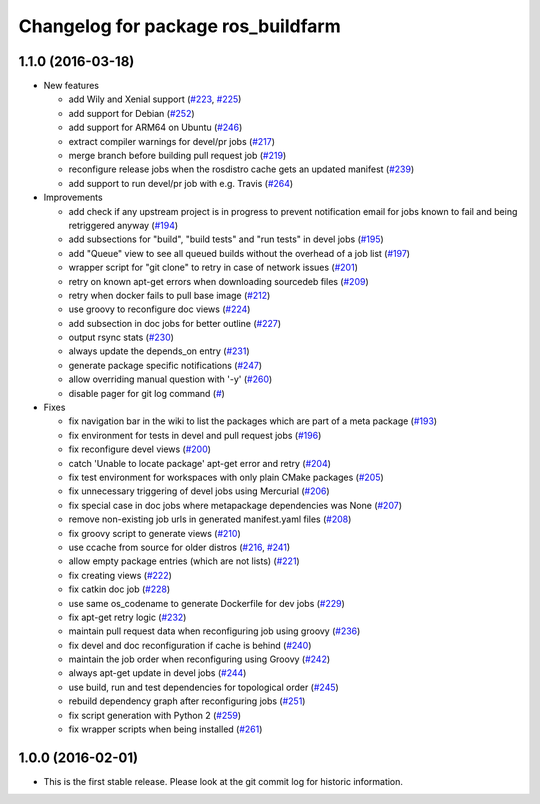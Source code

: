 ^^^^^^^^^^^^^^^^^^^^^^^^^^^^^^^^^^^
Changelog for package ros_buildfarm
^^^^^^^^^^^^^^^^^^^^^^^^^^^^^^^^^^^

1.1.0 (2016-03-18)
------------------
* New features

  * add Wily and Xenial support (`#223 <https://github.com/ros-infrastructure/ros_buildfarm/pull/223>`_, `#225 <https://github.com/ros-infrastructure/ros_buildfarm/pull/225>`_)
  * add support for Debian (`#252 <https://github.com/ros-infrastructure/ros_buildfarm/pull/252>`_)
  * add support for ARM64 on Ubuntu (`#246 <https://github.com/ros-infrastructure/ros_buildfarm/pull/246>`_)
  * extract compiler warnings for devel/pr jobs (`#217 <https://github.com/ros-infrastructure/ros_buildfarm/pull/217>`_)
  * merge branch before building pull request job (`#219 <https://github.com/ros-infrastructure/ros_buildfarm/pull/219>`_)
  * reconfigure release jobs when the rosdistro cache gets an updated manifest (`#239 <https://github.com/ros-infrastructure/ros_buildfarm/pull/239>`_)
  * add support to run devel/pr job with e.g. Travis (`#264 <https://github.com/ros-infrastructure/ros_buildfarm/pull/264>`_)

* Improvements

  * add check if any upstream project is in progress to prevent notification email for jobs known to fail and being retriggered anyway (`#194 <https://github.com/ros-infrastructure/ros_buildfarm/pull/194>`_)
  * add subsections for "build", "build tests" and "run tests" in devel jobs (`#195 <https://github.com/ros-infrastructure/ros_buildfarm/pull/195>`_)
  * add "Queue" view to see all queued builds without the overhead of a job list (`#197 <https://github.com/ros-infrastructure/ros_buildfarm/pull/197>`_)
  * wrapper script for "git clone" to retry in case of network issues (`#201 <https://github.com/ros-infrastructure/ros_buildfarm/pull/201>`_)
  * retry on known apt-get errors when downloading sourcedeb files (`#209 <https://github.com/ros-infrastructure/ros_buildfarm/pull/209>`_)
  * retry when docker fails to pull base image (`#212 <https://github.com/ros-infrastructure/ros_buildfarm/pull/212>`_)
  * use groovy to reconfigure doc views (`#224 <https://github.com/ros-infrastructure/ros_buildfarm/pull/224>`_)
  * add subsection in doc jobs for better outline (`#227 <https://github.com/ros-infrastructure/ros_buildfarm/pull/227>`_)
  * output rsync stats (`#230 <https://github.com/ros-infrastructure/ros_buildfarm/pull/230>`_)
  * always update the depends_on entry (`#231 <https://github.com/ros-infrastructure/ros_buildfarm/pull/231>`_)
  * generate package specific notifications (`#247 <https://github.com/ros-infrastructure/ros_buildfarm/pull/247>`_)
  * allow overriding manual question with '-y' (`#260 <https://github.com/ros-infrastructure/ros_buildfarm/pull/260>`_)
  * disable pager for git log command (`# <https://github.com/ros-infrastructure/ros_buildfarm/pull/263>`_)

* Fixes

  * fix navigation bar in the wiki to list the packages which are part of a meta package (`#193 <https://github.com/ros-infrastructure/ros_buildfarm/pull/193>`_)
  * fix environment for tests in devel and pull request jobs (`#196 <https://github.com/ros-infrastructure/ros_buildfarm/pull/196>`_)
  * fix reconfigure devel views (`#200 <https://github.com/ros-infrastructure/ros_buildfarm/pull/200>`_)
  * catch 'Unable to locate package' apt-get error and retry (`#204 <https://github.com/ros-infrastructure/ros_buildfarm/pull/204>`_)
  * fix test environment for workspaces with only plain CMake packages (`#205 <https://github.com/ros-infrastructure/ros_buildfarm/pull/205>`_)
  * fix unnecessary triggering of devel jobs using Mercurial (`#206 <https://github.com/ros-infrastructure/ros_buildfarm/pull/206>`_)
  * fix special case in doc jobs where metapackage dependencies was None (`#207 <https://github.com/ros-infrastructure/ros_buildfarm/pull/207>`_)
  * remove non-existing job urls in generated manifest.yaml files (`#208 <https://github.com/ros-infrastructure/ros_buildfarm/pull/208>`_)
  * fix groovy script to generate views (`#210 <https://github.com/ros-infrastructure/ros_buildfarm/pull/210>`_)
  * use ccache from source for older distros (`#216 <https://github.com/ros-infrastructure/ros_buildfarm/pull/216>`_, `#241 <https://github.com/ros-infrastructure/ros_buildfarm/pull/241>`_)
  * allow empty package entries (which are not lists) (`#221 <https://github.com/ros-infrastructure/ros_buildfarm/pull/221>`_)
  * fix creating views (`#222 <https://github.com/ros-infrastructure/ros_buildfarm/pull/222>`_)
  * fix catkin doc job (`#228 <https://github.com/ros-infrastructure/ros_buildfarm/pull/228>`_)
  * use same os_codename to generate Dockerfile for dev jobs (`#229 <https://github.com/ros-infrastructure/ros_buildfarm/pull/229>`_)
  * fix apt-get retry logic (`#232 <https://github.com/ros-infrastructure/ros_buildfarm/pull/232>`_)
  * maintain pull request data when reconfiguring job using groovy (`#236 <https://github.com/ros-infrastructure/ros_buildfarm/pull/236>`_)
  * fix devel and doc reconfiguration if cache is behind (`#240 <https://github.com/ros-infrastructure/ros_buildfarm/pull/240>`_)
  * maintain the job order when reconfiguring using Groovy (`#242 <https://github.com/ros-infrastructure/ros_buildfarm/pull/242>`_)
  * always apt-get update in devel jobs (`#244 <https://github.com/ros-infrastructure/ros_buildfarm/pull/244>`_)
  * use build, run and test dependencies for topological order (`#245 <https://github.com/ros-infrastructure/ros_buildfarm/pull/245>`_)
  * rebuild dependency graph after reconfiguring jobs (`#251 <https://github.com/ros-infrastructure/ros_buildfarm/pull/251>`_)
  * fix script generation with Python 2 (`#259 <https://github.com/ros-infrastructure/ros_buildfarm/pull/259>`_)
  * fix wrapper scripts when being installed (`#261 <https://github.com/ros-infrastructure/ros_buildfarm/pull/261>`_)

1.0.0 (2016-02-01)
------------------
* This is the first stable release. Please look at the git commit log for historic information.
